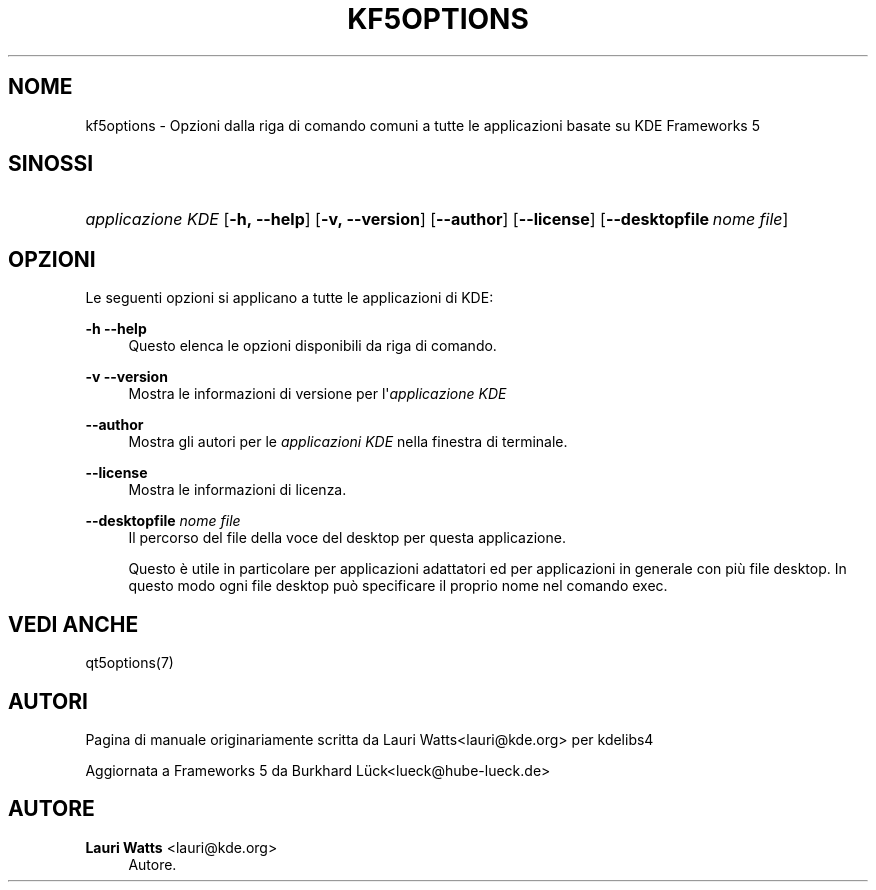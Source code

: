'\" t
.\"     Title: kf5options
.\"    Author: Lauri Watts <lauri@kde.org>
.\" Generator: DocBook XSL Stylesheets v1.78.1 <http://docbook.sf.net/>
.\"      Date: 2016-05-13
.\"    Manual: Documentazione riga di comando di Frameworks
.\"    Source: KDE Frameworks Frameworks 5.22
.\"  Language: Italian
.\"
.TH "KF5OPTIONS" "7" "2016\-05\-13" "KDE Frameworks Frameworks 5.22" "Documentazione riga di comando"
.\" -----------------------------------------------------------------
.\" * Define some portability stuff
.\" -----------------------------------------------------------------
.\" ~~~~~~~~~~~~~~~~~~~~~~~~~~~~~~~~~~~~~~~~~~~~~~~~~~~~~~~~~~~~~~~~~
.\" http://bugs.debian.org/507673
.\" http://lists.gnu.org/archive/html/groff/2009-02/msg00013.html
.\" ~~~~~~~~~~~~~~~~~~~~~~~~~~~~~~~~~~~~~~~~~~~~~~~~~~~~~~~~~~~~~~~~~
.ie \n(.g .ds Aq \(aq
.el       .ds Aq '
.\" -----------------------------------------------------------------
.\" * set default formatting
.\" -----------------------------------------------------------------
.\" disable hyphenation
.nh
.\" disable justification (adjust text to left margin only)
.ad l
.\" -----------------------------------------------------------------
.\" * MAIN CONTENT STARTS HERE *
.\" -----------------------------------------------------------------
.SH "NOME"
kf5options \- Opzioni dalla riga di comando comuni a tutte le applicazioni basate su KDE Frameworks 5
.SH "SINOSSI"
.HP \w'\fB\fIapplicazione\ KDE\fR\fR\ 'u
\fB\fIapplicazione KDE\fR\fR [\fB\-h,\ \-\-help\fR] [\fB\-v,\ \-\-version\fR] [\fB\-\-author\fR] [\fB\-\-license\fR] [\fB\-\-desktopfile\fR\ \fInome\ file\fR]
.SH "OPZIONI"
.PP
Le seguenti opzioni si applicano a tutte le applicazioni di
KDE:
.PP
\fB\-h\fR \fB\-\-help\fR
.RS 4
Questo elenca le opzioni disponibili da riga di comando\&.
.RE
.PP
\fB\-v\fR \fB\-\-version\fR
.RS 4
Mostra le informazioni di versione per l\*(Aq\fIapplicazione KDE\fR
.RE
.PP
\fB\-\-author\fR
.RS 4
Mostra gli autori per le
\fIapplicazioni KDE\fR
nella finestra di terminale\&.
.RE
.PP
\fB\-\-license\fR
.RS 4
Mostra le informazioni di licenza\&.
.RE
.PP
\fB\-\-desktopfile\fR \fInome file\fR
.RS 4
Il percorso del file della voce del desktop per questa applicazione\&.
.sp
Questo \(`e utile in particolare per applicazioni adattatori ed per applicazioni in generale con pi\(`u file desktop\&. In questo modo ogni file desktop pu\(`o specificare il proprio nome nel comando exec\&.
.RE
.SH "VEDI ANCHE"
.PP
qt5options(7)
.SH "AUTORI"
.PP
Pagina di manuale originariamente scritta da
Lauri Watts<lauri@kde\&.org>
per kdelibs4
.PP
Aggiornata a
Frameworks
5 da
Burkhard L\(:uck<lueck@hube\-lueck\&.de>
.SH "AUTORE"
.PP
\fBLauri Watts\fR <\&lauri@kde\&.org\&>
.RS 4
Autore.
.RE
